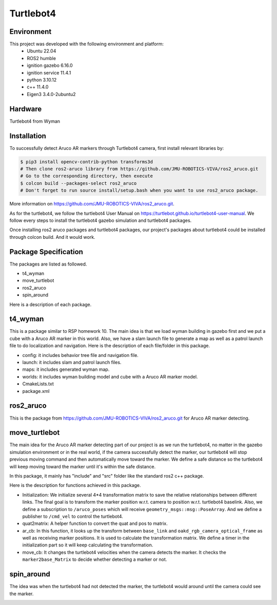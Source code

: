 Turtlebot4
=====

.. _Environment:

Environment
------------

This project was developed with the following environment and platform:
 * Ubuntu              22.04
 * ROS2                humble
 * ignition gazebo     6.16.0
 * ignition service    11.4.1
 * python              3.10.12
 * c++                 11.4.0
 * Eigen3              3.4.0-2ubuntu2


.. _Hardware:

Hardware
--------

Turtlebot4 from Wyman


.. _installation:

Installation
------------

To successfully detect Aruco AR markers through Turtlebot4 camera, first install relevant libraries by:

.. code-block:: bash

   $ pip3 install opencv-contrib-python transforms3d
   # Then clone ros2-aruco library from https://github.com/JMU-ROBOTICS-VIVA/ros2_aruco.git
   # Go to the corresponding directory, then execute
   $ colcon build --packages-select ros2_aruco
   # Don't forget to run source install/setup.bash when you want to use ros2_aruco package. 


| More information on https://github.com/JMU-ROBOTICS-VIVA/ros2_aruco.git.
As for the turtlebot4, we follow the turtlebot4 User Manual on https://turtlebot.github.io/turtlebot4-user-manual. We follow every steps to install the turtlebot4 gazebo simulation and turtlebot4 packages. 

Once installing ros2 aruco packages and turtlebot4 packages, our project's packages about turtlebot4 could be installed through colcon build. And it would work.


.. _Package Specification:

Package Specification
---------------------

The packages are listed as followed.

* t4_wyman

* move_turtlebot

* ros2_aruco

* spin_around


| Here is a description of each package.


.. _t4_wyman:

t4_wyman
--------

This is a package similar to RSP homework 10. The main idea is that we load wyman building in gazebo first and we put a cube with a Aruco AR marker in this world. Also, we have a slam launch file to generate a map as well as a patrol launch file to do localization and navigation. Here is the description of each file/folder in this package.

* config: it includes behavior tree file and navigation file.

* launch: it includes slam and patrol launch files.

* maps: it includes generated wyman map. 

* worlds: it includes wyman building model and cube with a Aruco AR marker model.

* CmakeLists.txt

* package.xml


.. _ros2_aruco:

ros2_aruco
-----------

This is the package from https://github.com/JMU-ROBOTICS-VIVA/ros2_aruco.git for Aruco AR marker detecting.


.. _move_turtlebot:

move_turtlebot
--------------

The main idea for the Aruco AR marker detecting part of our project is as we run the turtlebot4, no matter in the gazebo simulation environment or in the real world, if the camera successfully detect the marker, our turtlebot4 will stop previous moving command and then automatically move toward the marker. We define a safe distance so the turtlebot4 will keep moving toward the marker until it's within the safe distance. 

In this package, it mainly has "include" and "src" folder like the standard ros2 c++ package.

Here is the description for functions achieved in this package.

* Initialization: We initialize several 4*4 transformation matrix to save the relative relationships between different links. The final goal is to transform the marker position w.r.t. camera to position w.r.t. turtlebot4 baselink. Also, we define a subscription to ``/aruco_poses`` which will receive ``geometry_msgs::msg::PoseArray``. And we define a publisher to ``/cmd_vel`` to control the turtlebot4.

* quat2matrix: A helper function to convert the quat and pos to matrix.

* ar_cb: In this function, it looks up the transform between  ``base_link``  and ``oakd_rgb_camera_optical_frame`` as well as receiving marker positions. It is used to calculate the transformation matrix. We define a timer in the initialization part so it will keep calculating the transformation.

* move_cb: It changes the turtlebot4 velocities when the camera detects the marker. It checks the ``marker2base_Matrix`` to decide whether detecting a marker or not.


.. _spin_around:

spin_around
------------

The idea was when the turtlebot4 had not detected the marker, the turtlebot4 would around until the camera could see the marker. 








.. image:: images/grasp_aruco_gif.gif
   :height: 450px
   :width: 800px
   :alt: grasp_aruco_gif



